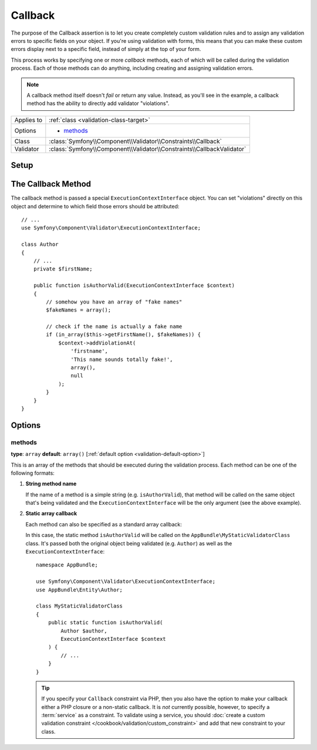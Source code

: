 Callback
========

The purpose of the Callback assertion is to let you create completely custom
validation rules and to assign any validation errors to specific fields
on your object. If you're using validation with forms, this means that you
can make these custom errors display next to a specific field, instead of
simply at the top of your form.

This process works by specifying one or more *callback* methods, each of
which will be called during the validation process. Each of those methods
can do anything, including creating and assigning validation errors.

.. note::

    A callback method itself doesn't *fail* or return any value. Instead,
    as you'll see in the example, a callback method has the ability to directly
    add validator "violations".

+----------------+------------------------------------------------------------------------+
| Applies to     | :ref:`class <validation-class-target>`                                 |
+----------------+------------------------------------------------------------------------+
| Options        | - `methods`_                                                           |
+----------------+------------------------------------------------------------------------+
| Class          | :class:`Symfony\\Component\\Validator\\Constraints\\Callback`          |
+----------------+------------------------------------------------------------------------+
| Validator      | :class:`Symfony\\Component\\Validator\\Constraints\\CallbackValidator` |
+----------------+------------------------------------------------------------------------+

Setup
-----

.. configuration-block::

    .. code-block:: php-annotations

        // src/AppBundle/Entity/Author.php
        namespace AppBundle\Entity;

        use Symfony\Component\Validator\Constraints as Assert;

        /**
         * @Assert\Callback(methods={"isAuthorValid"})
         */
        class Author
        {
        }

    .. code-block:: yaml

        # src/AppBundle/Resources/config/validation.yml
        AppBundle\Entity\Author:
            constraints:
                - Callback:
                    methods:   [isAuthorValid]

    .. code-block:: xml

        <!-- src/AppBundle/Resources/config/validation.xml -->
        <?xml version="1.0" encoding="UTF-8" ?>
        <constraint-mapping xmlns="http://symfony.com/schema/dic/constraint-mapping"
            xmlns:xsi="http://www.w3.org/2001/XMLSchema-instance"
            xsi:schemaLocation="http://symfony.com/schema/dic/constraint-mapping http://symfony.com/schema/dic/constraint-mapping/constraint-mapping-1.0.xsd">

            <class name="AppBundle\Entity\Author">
                <constraint name="Callback">
                    <option name="methods">
                        <value>isAuthorValid</value>
                    </option>
                </constraint>
            </class>
        </constraint-mapping>

    .. code-block:: php

        // src/AppBundle/Entity/Author.php
        namespace AppBundle\Entity;

        use Symfony\Component\Validator\Mapping\ClassMetadata;
        use Symfony\Component\Validator\Constraints as Assert;

        class Author
        {
            public static function loadValidatorMetadata(ClassMetadata $metadata)
            {
                $metadata->addConstraint(new Assert\Callback(array(
                    'methods' => array('isAuthorValid'),
                )));
            }
        }

The Callback Method
-------------------

The callback method is passed a special ``ExecutionContextInterface`` object.
You can set "violations" directly on this object and determine to which
field those errors should be attributed::

    // ...
    use Symfony\Component\Validator\ExecutionContextInterface;

    class Author
    {
        // ...
        private $firstName;

        public function isAuthorValid(ExecutionContextInterface $context)
        {
            // somehow you have an array of "fake names"
            $fakeNames = array();

            // check if the name is actually a fake name
            if (in_array($this->getFirstName(), $fakeNames)) {
                $context->addViolationAt(
                    'firstname',
                    'This name sounds totally fake!',
                    array(),
                    null
                );
            }
        }
    }

Options
-------

methods
~~~~~~~

**type**: ``array`` **default**: ``array()`` [:ref:`default option <validation-default-option>`]

This is an array of the methods that should be executed during the validation
process. Each method can be one of the following formats:

1) **String method name**

   If the name of a method is a simple string (e.g. ``isAuthorValid``),
   that method will be called on the same object that's being validated
   and the ``ExecutionContextInterface`` will be the only argument (see
   the above example).

2) **Static array callback**

   Each method can also be specified as a standard array callback:

   .. configuration-block::

       .. code-block:: php-annotations

           // src/AppBundle/Entity/Author.php
           use Symfony\Component\Validator\Constraints as Assert;

           /**
            * @Assert\Callback(methods={
            *     { "AppBundle\MyStaticValidatorClass", "isAuthorValid" }
            * })
            */
           class Author
           {
           }

       .. code-block:: yaml

           # src/AppBundle/Resources/config/validation.yml
           AppBundle\Entity\Author:
               constraints:
                   - Callback:
                       methods:
                           -    [AppBundle\MyStaticValidatorClass, isAuthorValid]

       .. code-block:: xml

           <!-- src/AppBundle/Resources/config/validation.xml -->
           <?xml version="1.0" encoding="UTF-8" ?>
           <constraint-mapping xmlns="http://symfony.com/schema/dic/constraint-mapping"
               xmlns:xsi="http://www.w3.org/2001/XMLSchema-instance"
               xsi:schemaLocation="http://symfony.com/schema/dic/constraint-mapping http://symfony.com/schema/dic/constraint-mapping/constraint-mapping-1.0.xsd">

               <class name="AppBundle\Entity\Author">
                   <constraint name="Callback">
                       <option name="methods">
                           <value>
                               <value>AppBundle\MyStaticValidatorClass</value>
                               <value>isAuthorValid</value>
                           </value>
                       </option>
                   </constraint>
               </class>
           </constraint-mapping>

       .. code-block:: php

           // src/AppBundle/Entity/Author.php

           use Symfony\Component\Validator\Mapping\ClassMetadata;
           use Symfony\Component\Validator\Constraints\Callback;

           class Author
           {
               public $name;

               public static function loadValidatorMetadata(ClassMetadata $metadata)
               {
                   $metadata->addConstraint(new Callback(array(
                       'methods' => array(
                           array(
                               'AppBundle\MyStaticValidatorClass',
                               'isAuthorValid',
                           ),
                       ),
                   )));
               }
           }

   In this case, the static method ``isAuthorValid`` will be called on
   the ``AppBundle\MyStaticValidatorClass`` class. It's passed both
   the original object being validated (e.g. ``Author``) as well as the
   ``ExecutionContextInterface``::

       namespace AppBundle;

       use Symfony\Component\Validator\ExecutionContextInterface;
       use AppBundle\Entity\Author;

       class MyStaticValidatorClass
       {
           public static function isAuthorValid(
               Author $author,
               ExecutionContextInterface $context
           ) {
               // ...
           }
       }

   .. tip::

       If you specify your ``Callback`` constraint via PHP, then you also
       have the option to make your callback either a PHP closure or a
       non-static callback. It is *not* currently possible, however, to
       specify a :term:`service` as a constraint. To validate using a service,
       you should :doc:`create a custom validation constraint
       </cookbook/validation/custom_constraint>` and add that new constraint
       to your class.

